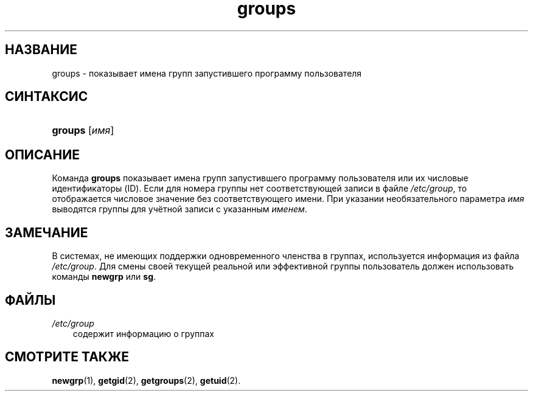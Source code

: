 .\"     Title: groups
.\"    Author: 
.\" Generator: DocBook XSL Stylesheets v1.70.1 <http://docbook.sf.net/>
.\"      Date: 06/24/2006
.\"    Manual: Пользовательские команды
.\"    Source: Пользовательские команды
.\"
.TH "groups" "1" "06/24/2006" "Пользовательские команды" "Пользовательские команды"
.\" disable hyphenation
.nh
.\" disable justification (adjust text to left margin only)
.ad l
.SH "НАЗВАНИЕ"
groups \- показывает имена групп запустившего программу пользователя
.SH "СИНТАКСИС"
.HP 7
\fBgroups\fR [\fIимя\fR]
.SH "ОПИСАНИЕ"
.PP
Команда
\fBgroups\fR
показывает имена групп запустившего программу пользователя или их числовые идентификаторы (ID). Если для номера группы нет соответствующей записи в файле
\fI/etc/group\fR, то отображается числовое значение без соответствующего имени. При указании необязательного параметра
\fIимя\fR
выводятся группы для учётной записи с указанным
\fIименем\fR.
.SH "ЗАМЕЧАНИЕ"
.PP
В системах, не имеющих поддержки одновременного членства в группах, используется информация из файла
\fI/etc/group\fR. Для смены своей текущей реальной или эффективной группы пользователь должен использовать команды
\fBnewgrp\fR
или
\fBsg\fR.
.SH "ФАЙЛЫ"
.TP 3n
\fI/etc/group\fR
содержит информацию о группах
.SH "СМОТРИТЕ ТАКЖЕ"
.PP
\fBnewgrp\fR(1),
\fBgetgid\fR(2),
\fBgetgroups\fR(2),
\fBgetuid\fR(2).
